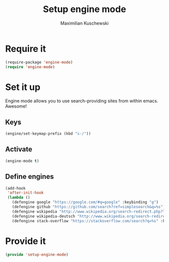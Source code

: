 #+TITLE: Setup engine mode
#+DESCRIPTION:
#+AUTHOR: Maximilian Kuschewski
#+PROPERTY: my-file-type emacs-config


* Require it
#+begin_src emacs-lisp
(require-package 'engine-mode)
(require 'engine-mode)
#+end_src

* Set it up
Engine mode allows you to use search-providing sites from within emacs. Awesome!
** Keys
#+begin_src emacs-lisp
(engine/set-keymap-prefix (kbd "s-/"))
#+end_src
** Activate
#+begin_src emacs-lisp
(engine-mode t)
#+end_src
** Define engines
#+begin_src emacs-lisp
  (add-hook
   'after-init-hook
   (lambda ()
     (defengine google "https://google.com/#q=google" :keybinding "g")
     (defengine github "https://github.com/search?ref=simplesearch&q=%s")
     (defengine wikipedia "http://www.wikipedia.org/search-redirect.php?language=en&go=Go&search=%s" :keybinding "w")
     (defengine wikipedia-deutsch "http://www.wikipedia.org/search-redirect.php?language=de&go=Go&search=%s" :keybinding"d")
     (defengine stack-overflow "https://stackoverflow.com/search?q=%s" :keybinding "s")))
#+end_src

* Provide it
#+begin_src emacs-lisp
(provide 'setup-engine-mode)
#+end_src
